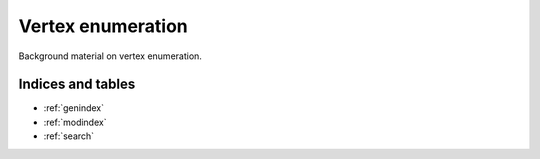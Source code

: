 .. _vertex-enumeration:

Vertex enumeration
==================

Background material on vertex enumeration.

Indices and tables
------------------

* :ref:`genindex`
* :ref:`modindex`
* :ref:`search`
